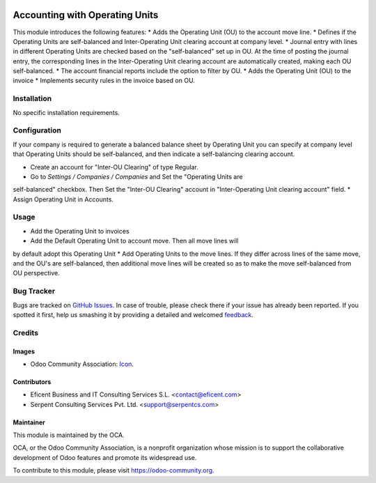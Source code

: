 .. image:: https://img.shields.io/badge/license-LGPLv3-blue.svg
   :target: https://www.gnu.org/licenses/lgpl.html
   :alt: License: LGPL-3

===============================
Accounting with Operating Units
===============================

This module introduces the following features:
* Adds the Operating Unit (OU) to the account move line.
* Defines if the Operating Units are self-balanced and Inter-Operating Unit
clearing account at company level.
* Journal entry with lines in different Operating Units are checked based on
the "self-balanced" set up in OU. At the time of posting the journal entry,
the corresponding lines in the Inter-Operating Unit clearing account are
automatically created, making each OU self-balanced.
* The account financial reports include the option to filter by OU.
* Adds the Operating Unit (OU) to the invoice
* Implements security rules in the invoice based on OU.

Installation
============

No specific installation requirements.

Configuration
=============

If your company is required to generate a balanced balance sheet by
Operating Unit you can specify at company level that Operating Units should
be self-balanced, and then indicate a self-balancing clearing account.

* Create an account for "Inter-OU Clearing" of type Regular.
* Go to *Settings / Companies / Companies* and Set the "Operating Units are
self-balanced" checkbox. Then Set the "Inter-OU Clearing"  account in
"Inter-Operating Unit clearing account" field.
* Assign Operating Unit in Accounts.


Usage
=====

* Add the Operating Unit to invoices
* Add the Default Operating Unit to account move. Then all move lines will
by default adopt this Operating Unit
* Add Operating Units to the move lines. If they differ across lines of the
same move, and the OU's are self-balanced, then additional move lines will
be created so as to make the move self-balanced from OU perspective.



.. image:: https://odoo-community.org/website/image/ir.attachment/5784_f2813bd/datas
   :alt: Try me on Runbot
   :target: https://runbot.odoo-community.org/runbot/213/9.0

Bug Tracker
===========

Bugs are tracked on `GitHub Issues
<https://github.com/OCA/213/issues>`_. In case of trouble, please
check there if your issue has already been reported. If you spotted it first,
help us smashing it by providing a detailed and welcomed `feedback
<https://github.com/OCA/
213/issues/new?body=module:%20
account_operating_unit%0Aversion:%20
9.0%0A%0A**Steps%20to%20reproduce**%0A-%20...%0A%0A**Current%20behavior**%0A%0A**Expected%20behavior**>`_.

Credits
=======

Images
------

* Odoo Community Association: `Icon <https://github.com/OCA/maintainer-tools/blob/master/template/module/static/description/icon.svg>`_.

Contributors
------------

* Eficent Business and IT Consulting Services S.L. <contact@eficent.com>
* Serpent Consulting Services Pvt. Ltd. <support@serpentcs.com>

Maintainer
----------

.. image:: https://odoo-community.org/logo.png
   :alt: Odoo Community Association
   :target: https://odoo-community.org

This module is maintained by the OCA.

OCA, or the Odoo Community Association, is a nonprofit organization whose
mission is to support the collaborative development of Odoo features and
promote its widespread use.

To contribute to this module, please visit https://odoo-community.org.